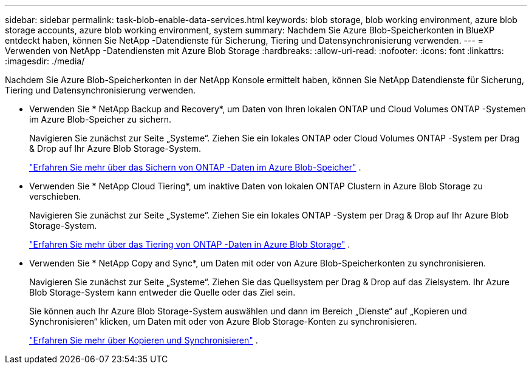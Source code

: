 ---
sidebar: sidebar 
permalink: task-blob-enable-data-services.html 
keywords: blob storage, blob working environment, azure blob storage accounts, azure blob working environment, system 
summary: Nachdem Sie Azure Blob-Speicherkonten in BlueXP entdeckt haben, können Sie NetApp -Datendienste für Sicherung, Tiering und Datensynchronisierung verwenden. 
---
= Verwenden von NetApp -Datendiensten mit Azure Blob Storage
:hardbreaks:
:allow-uri-read: 
:nofooter: 
:icons: font
:linkattrs: 
:imagesdir: ./media/


[role="lead"]
Nachdem Sie Azure Blob-Speicherkonten in der NetApp Konsole ermittelt haben, können Sie NetApp Datendienste für Sicherung, Tiering und Datensynchronisierung verwenden.

* Verwenden Sie * NetApp Backup and Recovery*, um Daten von Ihren lokalen ONTAP und Cloud Volumes ONTAP -Systemen im Azure Blob-Speicher zu sichern.
+
Navigieren Sie zunächst zur Seite „Systeme“.  Ziehen Sie ein lokales ONTAP oder Cloud Volumes ONTAP -System per Drag & Drop auf Ihr Azure Blob Storage-System.

+
https://docs.netapp.com/us-en/bluexp-backup-recovery/concept-ontap-backup-to-cloud.html["Erfahren Sie mehr über das Sichern von ONTAP -Daten im Azure Blob-Speicher"^] .

* Verwenden Sie * NetApp Cloud Tiering*, um inaktive Daten von lokalen ONTAP Clustern in Azure Blob Storage zu verschieben.
+
Navigieren Sie zunächst zur Seite „Systeme“.  Ziehen Sie ein lokales ONTAP -System per Drag & Drop auf Ihr Azure Blob Storage-System.

+
https://docs.netapp.com/us-en/bluexp-tiering/task-tiering-onprem-azure.html["Erfahren Sie mehr über das Tiering von ONTAP -Daten in Azure Blob Storage"^] .

* Verwenden Sie * NetApp Copy and Sync*, um Daten mit oder von Azure Blob-Speicherkonten zu synchronisieren.
+
Navigieren Sie zunächst zur Seite „Systeme“.  Ziehen Sie das Quellsystem per Drag & Drop auf das Zielsystem.  Ihr Azure Blob Storage-System kann entweder die Quelle oder das Ziel sein.

+
Sie können auch Ihr Azure Blob Storage-System auswählen und dann im Bereich „Dienste“ auf „Kopieren und Synchronisieren“ klicken, um Daten mit oder von Azure Blob Storage-Konten zu synchronisieren.

+
https://docs.netapp.com/us-en/bluexp-copy-sync/concept-cloud-sync.html["Erfahren Sie mehr über Kopieren und Synchronisieren"^] .


